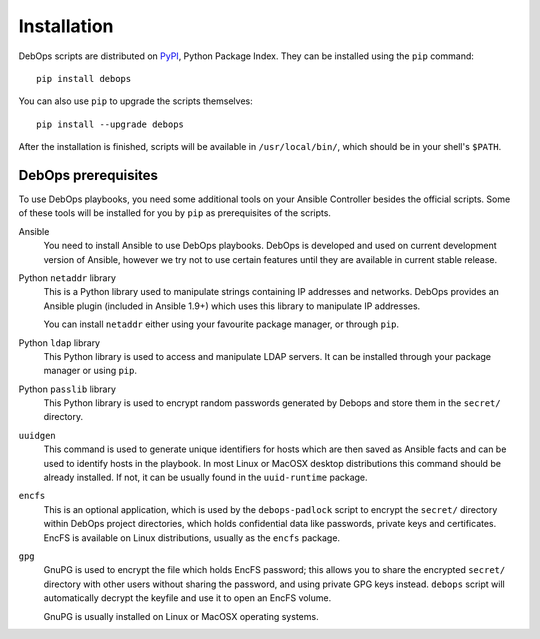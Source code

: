 Installation
============

DebOps scripts are distributed on `PyPI`_, Python Package Index. They can be
installed using the ``pip`` command::

    pip install debops

You can also use ``pip`` to upgrade the scripts themselves::

    pip install --upgrade debops

After the installation is finished, scripts will be available in
``/usr/local/bin/``, which should be in your shell's ``$PATH``.

.. _PyPI: https://pypi.python.org/pypi/

DebOps prerequisites
--------------------

To use DebOps playbooks, you need some additional tools on your Ansible
Controller besides the official scripts. Some of these tools will be installed
for you by ``pip`` as prerequisites of the scripts.

Ansible
  You need to install Ansible to use DebOps playbooks. DebOps is developed and
  used on current development version of Ansible, however we try not to use
  certain features until they are available in current stable release.

Python ``netaddr`` library
  This is a Python library used to manipulate strings containing IP addresses
  and networks. DebOps provides an Ansible plugin (included in Ansible 1.9+)
  which uses this library to manipulate IP addresses.

  You can install ``netaddr`` either using your favourite package manager, or
  through ``pip``.

Python ``ldap`` library
  This Python library is used to access and manipulate LDAP servers. It can be
  installed through your package manager or using ``pip``.

Python ``passlib`` library
  This Python library is used to encrypt random passwords generated by Debops
  and store them in the ``secret/`` directory.

``uuidgen``
  This command is used to generate unique identifiers for hosts which are then
  saved as Ansible facts and can be used to identify hosts in the playbook. In
  most Linux or MacOSX desktop distributions this command should be already
  installed. If not, it can be usually found in the ``uuid-runtime`` package.

``encfs``
  This is an optional application, which is used by the ``debops-padlock``
  script to encrypt the ``secret/`` directory within DebOps project
  directories, which holds confidential data like passwords, private keys and
  certificates. EncFS is available on Linux distributions, usually as the
  ``encfs`` package.

``gpg``
  GnuPG is used to encrypt the file which holds EncFS password; this allows you
  to share the encrypted ``secret/`` directory with other users without sharing
  the password, and using private GPG keys instead. ``debops`` script will
  automatically decrypt the keyfile and use it to open an EncFS volume.

  GnuPG is usually installed on Linux or MacOSX operating systems.


